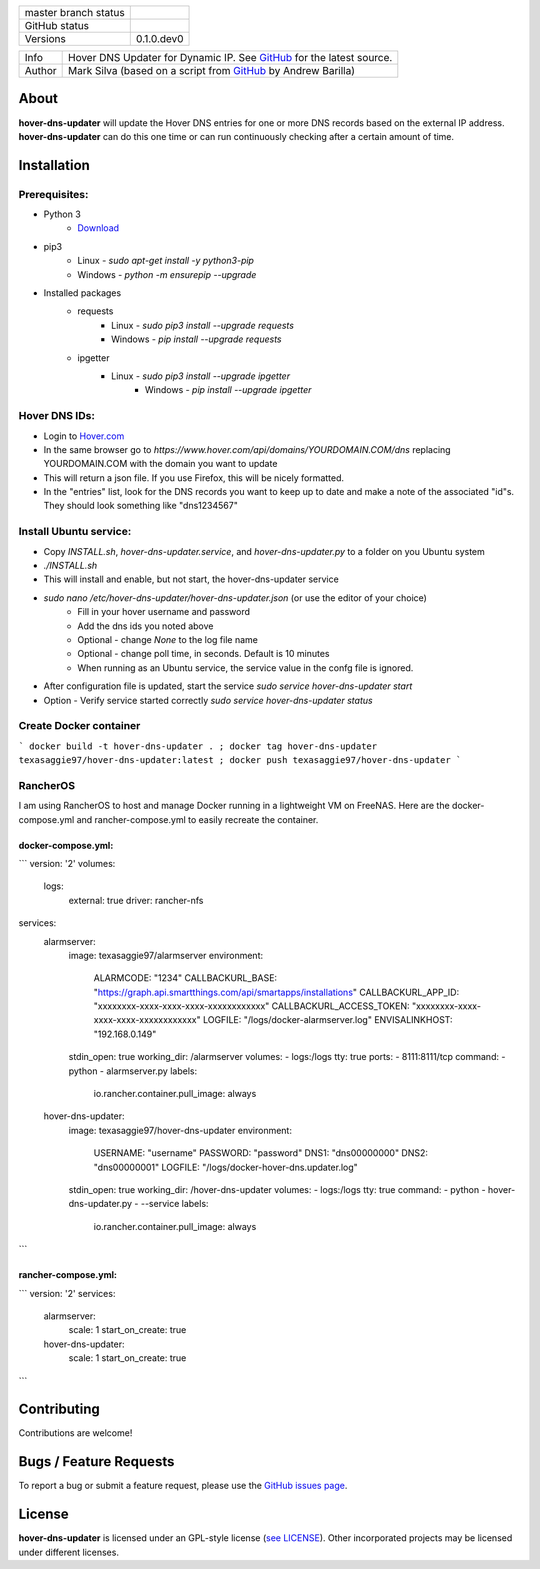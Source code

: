 +----------------------+------------------------------------------------------------------------------------------------------------+
| master branch status | |BuildStatus| |Docs| |GPLLicense| |CoverageStatus|                                                         |
+----------------------+------------------------------------------------------------------------------------------------------------+
| GitHub status        | |OpenIssues| |OpenPullRequests|                                                                            |
+----------------------+------------------------------------------------------------------------------------------------------------+
| Versions             | 0.1.0.dev0                                                                                                 |
+----------------------+------------------------------------------------------------------------------------------------------------+

===========  ===========================================================================================================================
Info         Hover DNS Updater for Dynamic IP. See `GitHub <https://github.com/texasaggie97/hover-dns-updater/>`_ for the latest source.
Author       Mark Silva  (based on a script from `GitHub <https://gist.github.com/andybarilla/b0dd93e71ff18303c059>`_ by Andrew Barilla)
===========  ===========================================================================================================================

.. _about-section:

About
=====

**hover-dns-updater** will update the Hover DNS entries for one or more DNS records based on the external IP address. **hover-dns-updater** can do this one time or
can run continuously checking after a certain amount of time.

.. _installation-section:

Installation
============

Prerequisites:
--------------

* Python 3
    * `Download <https://www.python.org/downloads/>`_
* pip3
    * Linux - `sudo apt-get install -y python3-pip`
    * Windows - `python -m ensurepip --upgrade`
* Installed packages
    * requests
        * Linux - `sudo pip3 install --upgrade requests`
        * Windows - `pip install --upgrade requests`
    * ipgetter
        * Linux - `sudo pip3 install --upgrade ipgetter`
            * Windows - `pip install --upgrade ipgetter`

Hover DNS IDs:
--------------

* Login to `Hover.com <https://hover.com>`_
* In the same browser go to `https://www.hover.com/api/domains/YOURDOMAIN.COM/dns` replacing YOURDOMAIN.COM with the domain you want to update
* This will return a json file. If you use Firefox, this will be nicely formatted.
* In the "entries" list, look for the DNS records you want to keep up to date and make a note of the associated "id"s. They should look something like "dns1234567"

Install Ubuntu service:
-----------------------

* Copy `INSTALL.sh`, `hover-dns-updater.service`, and `hover-dns-updater.py` to a folder on you Ubuntu system
* `./INSTALL.sh`
* This will install and enable, but not start, the hover-dns-updater service
* `sudo nano /etc/hover-dns-updater/hover-dns-updater.json` (or use the editor of your choice)
    * Fill in your hover username and password
    * Add the dns ids you noted above
    * Optional - change `None` to the log file name
    * Optional - change poll time, in seconds. Default is 10 minutes
    * When running as an Ubuntu service, the service value in the confg file is ignored.
* After configuration file is updated, start the service `sudo service hover-dns-updater start`
* Option - Verify service started correctly `sudo service hover-dns-updater status`

Create Docker container
-----------------------
```
docker build -t hover-dns-updater . ; docker tag hover-dns-updater texasaggie97/hover-dns-updater:latest ; docker push texasaggie97/hover-dns-updater
```

RancherOS
---------

I am using RancherOS to host and manage Docker running in a lightweight VM on FreeNAS. Here are the docker-compose.yml and rancher-compose.yml
to easily recreate the container.

docker-compose.yml:
~~~~~~~~~~~~~~~~~~~

```
version: '2'
volumes:
  logs:
    external: true
    driver: rancher-nfs

services:
  alarmserver:
    image: texasaggie97/alarmserver
    environment:
      ALARMCODE: "1234"
      CALLBACKURL_BASE: "https://graph.api.smartthings.com/api/smartapps/installations"
      CALLBACKURL_APP_ID: "xxxxxxxx-xxxx-xxxx-xxxx-xxxxxxxxxxxx"
      CALLBACKURL_ACCESS_TOKEN: "xxxxxxxx-xxxx-xxxx-xxxx-xxxxxxxxxxxx"
      LOGFILE: "/logs/docker-alarmserver.log"
      ENVISALINKHOST: "192.168.0.149"
    stdin_open: true
    working_dir: /alarmserver
    volumes:
    - logs:/logs
    tty: true
    ports:
    - 8111:8111/tcp
    command:
    - python
    - alarmserver.py
    labels:
      io.rancher.container.pull_image: always

  hover-dns-updater:
    image: texasaggie97/hover-dns-updater
    environment:
      USERNAME: "username"
      PASSWORD: "password"
      DNS1: "dns00000000"
      DNS2: "dns00000001"
      LOGFILE: "/logs/docker-hover-dns.updater.log"
    stdin_open: true
    working_dir: /hover-dns-updater
    volumes:
    - logs:/logs
    tty: true
    command:
    - python
    - hover-dns-updater.py
    - --service
    labels:
      io.rancher.container.pull_image: always
```

rancher-compose.yml:
~~~~~~~~~~~~~~~~~~~~

```
version: '2'
services:
  alarmserver:
    scale: 1
    start_on_create: true
  hover-dns-updater:
    scale: 1
    start_on_create: true
```

Contributing
============

Contributions are welcome!

.. _bugs-section:

Bugs / Feature Requests
=======================

To report a bug or submit a feature request, please use the
`GitHub issues page <https://github.com/texasaggie97/hover-dns-updater/issues>`_.

License
=======

**hover-dns-updater** is licensed under an GPL-style license (`see
LICENSE <https://github.com/texasaggie97/hover-dns-updater/blob/master/LICENSE>`_).
Other incorporated projects may be licensed under different licenses.

.. |BuildStatus| image:: https://img.shields.io/travis/texasaggie97/hover-dns-updater.svg
    :alt: Build Status - master branch
    :target: https://travis-ci.org/texasaggie97/hover-dns-updater

.. |Docs| image:: https://readthedocs.org/projects/hover-dns-updater/badge/?version=latest
    :alt: Documentation Status - master branch
    :target: https://hover-dns-updater.readthedocs.io/en/latest/?badge=latest

.. |GPLLicense| image:: https://img.shields.io/badge/License-GPL-yellow.svg
    :alt: GPL License
    :target: https://opensource.org/licenses/gpl-license

.. |CoverageStatus| image:: https://coveralls.io/repos/github/ni/nimi-python/badge.svg?branch=master&dummy=no_cache_please_1
    :alt: Test Coverage - master branch
    :target: https://coveralls.io/github/ni/nimi-python?branch=master

.. |OpenIssues| image:: https://img.shields.io/github/issues/texasaggie97/hover-dns-updater.svg
    :alt: Open Issues + Pull Requests
    :target: https://github.com/texasaggie97/hover-dns-updater/issues

.. |OpenPullRequests| image:: https://img.shields.io/github/issues-pr/texasaggie97/hover-dns-updater.svg
    :alt: Open Pull Requests
    :target: https://github.com/texasaggie97/hover-dns-updater/pulls

